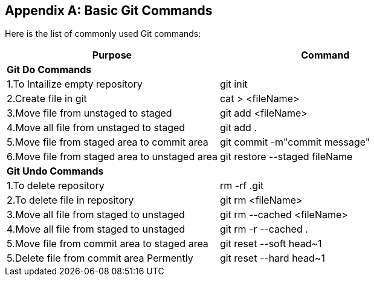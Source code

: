 
[appendix]
[[Common_Docker_Commands]]
== Basic Git Commands

Here is the list of commonly used Git commands:

[width="100%", options="header"]
|==================
| Purpose| Command
2+^s| Git Do Commands

|1.To Intailize empty repository| git init
|2.Create file in git|cat > <fileName>
|3.Move file from unstaged to staged|git add <fileName>
|4.Move all file from unstaged to staged| git add .
|5.Move file from staged area to commit area|git commit -m"commit message"
|6.Move file from staged area to unstaged area|git restore --staged fileName
2+^s| Git Undo Commands
|1.To delete repository|rm -rf .git
|2.To delete file in repository|git rm <fileName>
|3.Move all file from staged to unstaged| git rm --cached <fileName>
|4.Move all file from staged to unstaged|git rm -r --cached  .
|5.Move file from commit area to staged area|git reset --soft head~1
|5.Delete file from commit area Permently|git reset --hard head~1
|==================

